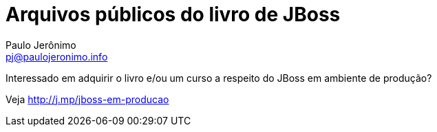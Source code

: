= Arquivos públicos do livro de JBoss =
:author: Paulo Jerônimo
:email: pj@paulojeronimo.info

Interessado em adquirir o livro e/ou um curso a respeito do JBoss em ambiente de produção?

Veja http://j.mp/jboss-em-producao
